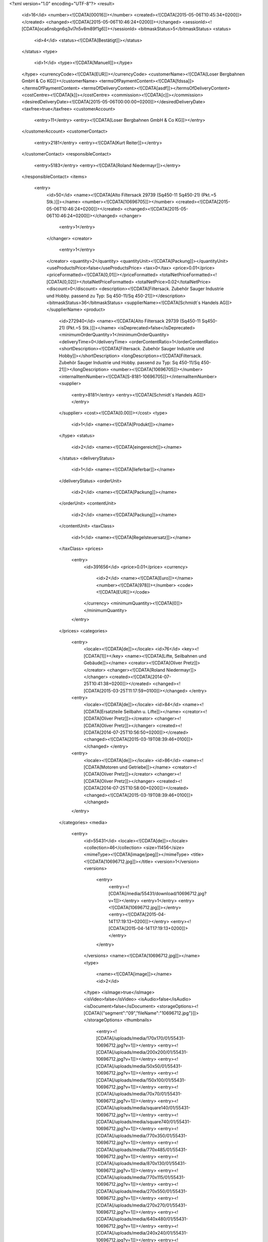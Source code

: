 
<?xml version="1.0" encoding="UTF-8"?>
<result>
  <id>16</id>
  <number><![CDATA[00016]]></number>
  <created><![CDATA[2015-05-06T10:45:34+0200]]></created>
  <changed><![CDATA[2015-05-06T10:46:24+0200]]></changed>
  <sessionId><![CDATA[oca6nsbgn6q3vl7n5v8m89f1g6]]></sessionId>
  <bitmaskStatus>5</bitmaskStatus>
  <status>
    <id>4</id>
    <status><![CDATA[Bestätigt]]></status>
  </status>
  <type>
    <id>1</id>
    <type><![CDATA[Manuell]]></type>
  </type>
  <currencyCode><![CDATA[EUR]]></currencyCode>
  <customerName><![CDATA[Loser Bergbahnen GmbH & Co KG]]></customerName>
  <termsOfPaymentContent><![CDATA[fdssa]]></termsOfPaymentContent>
  <termsOfDeliveryContent><![CDATA[asdf]]></termsOfDeliveryContent>
  <costCentre><![CDATA[k]]></costCentre>
  <commission><![CDATA[c]]></commission>
  <desiredDeliveryDate><![CDATA[2015-05-06T00:00:00+0200]]></desiredDeliveryDate>
  <taxfree>true</taxfree>
  <customerAccount>
    <entry>11</entry>
    <entry><![CDATA[Loser Bergbahnen GmbH & Co KG]]></entry>
  </customerAccount>
  <customerContact>
    <entry>2181</entry>
    <entry><![CDATA[Kurt Reiter]]></entry>
  </customerContact>
  <responsibleContact>
    <entry>5183</entry>
    <entry><![CDATA[Roland Niedermayr]]></entry>
  </responsibleContact>
  <items>
    <entry>
      <id>50</id>
      <name><![CDATA[Alto Filtersack 29739 (Sq450-11 Sq450-21)  (Pkt.=5 Stk.)]]></name>
      <number><![CDATA[10696705]]></number>
      <created><![CDATA[2015-05-06T10:46:24+0200]]></created>
      <changed><![CDATA[2015-05-06T10:46:24+0200]]></changed>
      <changer>
        <entry>1</entry>
      </changer>
      <creator>
        <entry>1</entry>
      </creator>
      <quantity>2</quantity>
      <quantityUnit><![CDATA[Packung]]></quantityUnit>
      <useProductsPrice>false</useProductsPrice>
      <tax>0</tax>
      <price>0.01</price>
      <priceFormatted><![CDATA[0,01]]></priceFormatted>
      <totalNetPriceFormatted><![CDATA[0,02]]></totalNetPriceFormatted>
      <totalNetPrice>0.02</totalNetPrice>
      <discount>0</discount>
      <description><![CDATA[Filtersack. Zubehör Sauger Industrie und Hobby. passend zu Typ: Sq 450-11/Sq 450-21]]></description>
      <bitmaskStatus>36</bitmaskStatus>
      <supplierName><![CDATA[Schmidt´s Handels AG]]></supplierName>
      <product>
        <id>272940</id>
        <name><![CDATA[Alto Filtersack 29739 (Sq450-11 Sq450-21)  (Pkt.=5 Stk.)]]></name>
        <isDeprecated>false</isDeprecated>
        <minimumOrderQuantity>1</minimumOrderQuantity>
        <deliveryTime>0</deliveryTime>
        <orderContentRatio>1</orderContentRatio>
        <shortDescription><![CDATA[Filtersack. Zubehör Sauger Industrie und Hobby]]></shortDescription>
        <longDescription><![CDATA[Filtersack. Zubehör Sauger Industrie und Hobby. passend zu Typ: Sq 450-11/Sq 450-21]]></longDescription>
        <number><![CDATA[10696705]]></number>
        <internalItemNumber><![CDATA[S-8181-10696705]]></internalItemNumber>
        <supplier>
          <entry>8181</entry>
          <entry><![CDATA[Schmidt´s Handels AG]]></entry>
        </supplier>
        <cost><![CDATA[0.00]]></cost>
        <type>
          <id>1</id>
          <name><![CDATA[Produkt]]></name>
        </type>
        <status>
          <id>2</id>
          <name><![CDATA[eingereicht]]></name>
        </status>
        <deliveryStatus>
          <id>1</id>
          <name><![CDATA[lieferbar]]></name>
        </deliveryStatus>
        <orderUnit>
          <id>2</id>
          <name><![CDATA[Packung]]></name>
        </orderUnit>
        <contentUnit>
          <id>2</id>
          <name><![CDATA[Packung]]></name>
        </contentUnit>
        <taxClass>
          <id>1</id>
          <name><![CDATA[Regelsteuersatz]]></name>
        </taxClass>
        <prices>
          <entry>
            <id>391656</id>
            <price>0.01</price>
            <currency>
              <id>2</id>
              <name><![CDATA[Euro]]></name>
              <number><![CDATA[978]]></number>
              <code><![CDATA[EUR]]></code>
            </currency>
            <minimumQuantity><![CDATA[0]]></minimumQuantity>
          </entry>
        </prices>
        <categories>
          <entry>
            <locale><![CDATA[de]]></locale>
            <id>76</id>
            <key><![CDATA[1]]></key>
            <name><![CDATA[Lifte, Seilbahnen und Gebäude]]></name>
            <creator><![CDATA[Oliver Pretz]]></creator>
            <changer><![CDATA[Roland Niedermayr]]></changer>
            <created><![CDATA[2014-07-25T10:41:38+0200]]></created>
            <changed><![CDATA[2015-03-25T11:17:59+0100]]></changed>
            </entry>
          <entry>
            <locale><![CDATA[de]]></locale>
            <id>84</id>
            <name><![CDATA[Ersatzteile Seilbahn u. Lifte]]></name>
            <creator><![CDATA[Oliver Pretz]]></creator>
            <changer><![CDATA[Oliver Pretz]]></changer>
            <created><![CDATA[2014-07-25T10:56:50+0200]]></created>
            <changed><![CDATA[2015-03-19T08:39:46+0100]]></changed>
            </entry>
          <entry>
            <locale><![CDATA[de]]></locale>
            <id>86</id>
            <name><![CDATA[Motoren und Getriebe]]></name>
            <creator><![CDATA[Oliver Pretz]]></creator>
            <changer><![CDATA[Oliver Pretz]]></changer>
            <created><![CDATA[2014-07-25T10:58:00+0200]]></created>
            <changed><![CDATA[2015-03-19T08:39:46+0100]]></changed>
          </entry>
        </categories>
        <media>
          <entry>
            <id>55431</id>
            <locale><![CDATA[de]]></locale>
            <collection>46</collection>
            <size>11456</size>
            <mimeType><![CDATA[image/jpeg]]></mimeType>
            <title><![CDATA[10696712.jpg]]></title>
            <version>1</version>
            <versions>
              <entry>
                <entry><![CDATA[/media/55431/download/10696712.jpg?v=1]]></entry>
                <entry>1</entry>
                <entry><![CDATA[10696712.jpg]]></entry>
                <entry><![CDATA[2015-04-14T17:19:13+0200]]></entry>
                <entry><![CDATA[2015-04-14T17:19:13+0200]]></entry>
              </entry>
            </versions>
            <name><![CDATA[10696712.jpg]]></name>
            <type>
              <name><![CDATA[image]]></name>
              <id>2</id>
            </type>
            <isImage>true</isImage>
            <isVideo>false</isVideo>
            <isAudio>false</isAudio>
            <isDocument>false</isDocument>
            <storageOptions><![CDATA[{"segment":"09","fileName":"10696712.jpg"}]]></storageOptions>
            <thumbnails>
              <entry><![CDATA[/uploads/media/170x170/01/55431-10696712.jpg?v=1]]></entry>
              <entry><![CDATA[/uploads/media/200x200/01/55431-10696712.jpg?v=1]]></entry>
              <entry><![CDATA[/uploads/media/50x50/01/55431-10696712.jpg?v=1]]></entry>
              <entry><![CDATA[/uploads/media/150x100/01/55431-10696712.jpg?v=1]]></entry>
              <entry><![CDATA[/uploads/media/70x70/01/55431-10696712.jpg?v=1]]></entry>
              <entry><![CDATA[/uploads/media/square140/01/55431-10696712.jpg?v=1]]></entry>
              <entry><![CDATA[/uploads/media/square740/01/55431-10696712.jpg?v=1]]></entry>
              <entry><![CDATA[/uploads/media/770x350/01/55431-10696712.jpg?v=1]]></entry>
              <entry><![CDATA[/uploads/media/770x485/01/55431-10696712.jpg?v=1]]></entry>
              <entry><![CDATA[/uploads/media/870x130/01/55431-10696712.jpg?v=1]]></entry>
              <entry><![CDATA[/uploads/media/770x115/01/55431-10696712.jpg?v=1]]></entry>
              <entry><![CDATA[/uploads/media/270x550/01/55431-10696712.jpg?v=1]]></entry>
              <entry><![CDATA[/uploads/media/270x270/01/55431-10696712.jpg?v=1]]></entry>
              <entry><![CDATA[/uploads/media/640x480/01/55431-10696712.jpg?v=1]]></entry>
              <entry><![CDATA[/uploads/media/240x240/01/55431-10696712.jpg?v=1]]></entry>
              <entry><![CDATA[/uploads/media/1090x660/01/55431-10696712.jpg?v=1]]></entry>
              <entry><![CDATA[/uploads/media/1090x400/01/55431-10696712.jpg?v=1]]></entry>
              <entry><![CDATA[/uploads/media/400x225/01/55431-10696712.jpg?v=1]]></entry>
              <entry><![CDATA[/uploads/media/889x500/01/55431-10696712.jpg?v=1]]></entry>
              <entry><![CDATA[/uploads/media/340x260/01/55431-10696712.jpg?v=1]]></entry>
              <entry><![CDATA[/uploads/media/1280x/01/55431-10696712.jpg?v=1]]></entry>
              <entry><![CDATA[/uploads/media/900x130/01/55431-10696712.jpg?v=1]]></entry>
            </thumbnails>
            <url><![CDATA[/media/55431/download/10696712.jpg?v=1]]></url>
            <changed><![CDATA[2015-04-14T17:19:13+0200]]></changed>
            <created><![CDATA[2015-04-14T17:19:13+0200]]></created>
            <downloadCounter>0</downloadCounter>
          </entry>
        </media>
        <images>
          <entry>
            <id>55431</id>
            <locale><![CDATA[de]]></locale>
            <collection>46</collection>
            <size>11456</size>
            <mimeType><![CDATA[image/jpeg]]></mimeType>
            <title><![CDATA[10696712.jpg]]></title>
            <version>1</version>
            <versions>
              <entry>
                <entry><![CDATA[/media/55431/download/10696712.jpg?v=1]]></entry>
                <entry>1</entry>
                <entry><![CDATA[10696712.jpg]]></entry>
                <entry><![CDATA[2015-04-14T17:19:13+0200]]></entry>
                <entry><![CDATA[2015-04-14T17:19:13+0200]]></entry>
              </entry>
            </versions>
            <name><![CDATA[10696712.jpg]]></name>
            <type>
              <name><![CDATA[image]]></name>
              <id>2</id>
            </type>
            <isImage>true</isImage>
            <isVideo>false</isVideo>
            <isAudio>false</isAudio>
            <isDocument>false</isDocument>
            <storageOptions><![CDATA[{"segment":"09","fileName":"10696712.jpg"}]]></storageOptions>
            <thumbnails>
              <entry><![CDATA[/uploads/media/170x170/01/55431-10696712.jpg?v=1]]></entry>
              <entry><![CDATA[/uploads/media/200x200/01/55431-10696712.jpg?v=1]]></entry>
              <entry><![CDATA[/uploads/media/50x50/01/55431-10696712.jpg?v=1]]></entry>
              <entry><![CDATA[/uploads/media/150x100/01/55431-10696712.jpg?v=1]]></entry>
              <entry><![CDATA[/uploads/media/70x70/01/55431-10696712.jpg?v=1]]></entry>
              <entry><![CDATA[/uploads/media/square140/01/55431-10696712.jpg?v=1]]></entry>
              <entry><![CDATA[/uploads/media/square740/01/55431-10696712.jpg?v=1]]></entry>
              <entry><![CDATA[/uploads/media/770x350/01/55431-10696712.jpg?v=1]]></entry>
              <entry><![CDATA[/uploads/media/770x485/01/55431-10696712.jpg?v=1]]></entry>
              <entry><![CDATA[/uploads/media/870x130/01/55431-10696712.jpg?v=1]]></entry>
              <entry><![CDATA[/uploads/media/770x115/01/55431-10696712.jpg?v=1]]></entry>
              <entry><![CDATA[/uploads/media/270x550/01/55431-10696712.jpg?v=1]]></entry>
              <entry><![CDATA[/uploads/media/270x270/01/55431-10696712.jpg?v=1]]></entry>
              <entry><![CDATA[/uploads/media/640x480/01/55431-10696712.jpg?v=1]]></entry>
              <entry><![CDATA[/uploads/media/240x240/01/55431-10696712.jpg?v=1]]></entry>
              <entry><![CDATA[/uploads/media/1090x660/01/55431-10696712.jpg?v=1]]></entry>
              <entry><![CDATA[/uploads/media/1090x400/01/55431-10696712.jpg?v=1]]></entry>
              <entry><![CDATA[/uploads/media/400x225/01/55431-10696712.jpg?v=1]]></entry>
              <entry><![CDATA[/uploads/media/889x500/01/55431-10696712.jpg?v=1]]></entry>
              <entry><![CDATA[/uploads/media/340x260/01/55431-10696712.jpg?v=1]]></entry>
              <entry><![CDATA[/uploads/media/1280x/01/55431-10696712.jpg?v=1]]></entry>
              <entry><![CDATA[/uploads/media/900x130/01/55431-10696712.jpg?v=1]]></entry>
            </thumbnails>
            <url><![CDATA[/media/55431/download/10696712.jpg?v=1]]></url>
            <changed><![CDATA[2015-04-14T17:19:13+0200]]></changed>
            <created><![CDATA[2015-04-14T17:19:13+0200]]></created>
            <downloadCounter>0</downloadCounter>
          </entry>
        </images>
        <areGrossPrices>false</areGrossPrices>
        <isContractArticle>false</isContractArticle>
        <isNormArticle>false</isNormArticle>
        <link rel="self" href="/api/admin/products/272940"/>
      </product>
      <priceChanged>false</priceChanged>
    </entry>
  </items>
  <supplierItems>
    <entry>
      <entry>8181</entry>
      <entry><![CDATA[Schmidt´s Handels AG]]></entry>
      <entry>
        <entry>
          <id>50</id>
          <name><![CDATA[Alto Filtersack 29739 (Sq450-11 Sq450-21)  (Pkt.=5 Stk.)]]></name>
          <number><![CDATA[10696705]]></number>
          <created><![CDATA[2015-05-06T10:46:24+0200]]></created>
          <changed><![CDATA[2015-05-06T10:46:24+0200]]></changed>
          <changer>
            <entry>1</entry>
          </changer>
          <creator>
            <entry>1</entry>
          </creator>
          <quantity>2</quantity>
          <quantityUnit><![CDATA[Packung]]></quantityUnit>
          <useProductsPrice>false</useProductsPrice>
          <tax>0</tax>
          <price>0.01</price>
          <priceFormatted><![CDATA[0,01]]></priceFormatted>
          <totalNetPriceFormatted><![CDATA[0,02]]></totalNetPriceFormatted>
          <totalNetPrice>0.02</totalNetPrice>
          <discount>0</discount>
          <description><![CDATA[Filtersack. Zubehör Sauger Industrie und Hobby. passend zu Typ: Sq 450-11/Sq 450-21]]></description>
          <bitmaskStatus>36</bitmaskStatus>
          <supplierName><![CDATA[Schmidt´s Handels AG]]></supplierName>
          <product>
            <id>272940</id>
            <name><![CDATA[Alto Filtersack 29739 (Sq450-11 Sq450-21)  (Pkt.=5 Stk.)]]></name>
            <isDeprecated>false</isDeprecated>
            <minimumOrderQuantity>1</minimumOrderQuantity>
            <deliveryTime>0</deliveryTime>
            <orderContentRatio>1</orderContentRatio>
            <shortDescription><![CDATA[Filtersack. Zubehör Sauger Industrie und Hobby]]></shortDescription>
            <longDescription><![CDATA[Filtersack. Zubehör Sauger Industrie und Hobby. passend zu Typ: Sq 450-11/Sq 450-21]]></longDescription>
            <number><![CDATA[10696705]]></number>
            <internalItemNumber><![CDATA[S-8181-10696705]]></internalItemNumber>
            <supplier>
              <entry>8181</entry>
              <entry><![CDATA[Schmidt´s Handels AG]]></entry>
            </supplier>
            <cost><![CDATA[0.00]]></cost>
            <type>
              <id>1</id>
              <name><![CDATA[Produkt]]></name>
            </type>
            <status>
              <id>2</id>
              <name><![CDATA[eingereicht]]></name>
            </status>
            <deliveryStatus>
              <id>1</id>
              <name><![CDATA[lieferbar]]></name>
            </deliveryStatus>
            <orderUnit>
              <id>2</id>
              <name><![CDATA[Packung]]></name>
            </orderUnit>
            <contentUnit>
              <id>2</id>
              <name><![CDATA[Packung]]></name>
            </contentUnit>
            <taxClass>
              <id>1</id>
              <name><![CDATA[Regelsteuersatz]]></name>
            </taxClass>
            <prices>
              <entry>
                <id>391656</id>
                <price>0.01</price>
                <currency>
                  <id>2</id>
                  <name><![CDATA[Euro]]></name>
                  <number><![CDATA[978]]></number>
                  <code><![CDATA[EUR]]></code>
                </currency>
                <minimumQuantity><![CDATA[0]]></minimumQuantity>
              </entry>
            </prices>
            <categories>
              <entry>
                <locale><![CDATA[de]]></locale>
                <id>76</id>
                <key><![CDATA[1]]></key>
                <name><![CDATA[Lifte, Seilbahnen und Gebäude]]></name>
                <creator><![CDATA[Oliver Pretz]]></creator>
                <changer><![CDATA[Roland Niedermayr]]></changer>
                <created><![CDATA[2014-07-25T10:41:38+0200]]></created>
                <changed><![CDATA[2015-03-25T11:17:59+0100]]></changed>
                </entry>
                  <entry>
                    <locale><![CDATA[de]]></locale>
                    <id>128</id>
                    <name><![CDATA[Seile und Zubehör]]></name>
                    <creator><![CDATA[Oliver Pretz]]></creator>
                    <changer><![CDATA[Oliver Pretz]]></changer>
                    <created><![CDATA[2014-07-28T13:53:01+0200]]></created>
                    <changed><![CDATA[2015-03-19T08:39:46+0100]]></changed>
                    </entry>
                  <entry>
                    <locale><![CDATA[de]]></locale>
                    <id>143</id>
                    <name><![CDATA[Förderbänder, Kleinskilifte Karuselle]]></name>
                    <creator><![CDATA[Oliver Pretz]]></creator>
                    <changer><![CDATA[Oliver Pretz]]></changer>
                    <created><![CDATA[2014-07-28T14:43:01+0200]]></created>
                    <changed><![CDATA[2015-03-19T08:39:46+0100]]></changed>
                  </entry>
                  <entry>
                    <locale><![CDATA[de]]></locale>
                    <id>144</id>
                    <name><![CDATA[Brandschutz]]></name>
                    <creator><![CDATA[Oliver Pretz]]></creator>
                    <changer><![CDATA[Oliver Pretz]]></changer>
                    <created><![CDATA[2014-07-28T14:43:27+0200]]></created>
                    <changed><![CDATA[2015-03-19T08:39:46+0100]]></changed>
                    </entry>
                  <entry>
                    <locale><![CDATA[de]]></locale>
                    <id>150</id>
                    <name><![CDATA[Außenanlagen]]></name>
                    <creator><![CDATA[Oliver Pretz]]></creator>
                    <changer><![CDATA[Oliver Pretz]]></changer>
                    <created><![CDATA[2014-07-28T14:45:14+0200]]></created>
                    <changed><![CDATA[2015-03-19T08:39:46+0100]]></changed>
                  </entry>
                  <entry>
                    <locale><![CDATA[de]]></locale>
                    <id>164</id>
                    <name><![CDATA[Gebäude]]></name>
                    <creator><![CDATA[Oliver Pretz]]></creator>
                    <changer><![CDATA[Oliver Pretz]]></changer>
                    <created><![CDATA[2014-07-28T14:49:29+0200]]></created>
                    <changed><![CDATA[2015-03-19T08:39:46+0100]]></changed>
                  </entry>
                  <entry>
                    <locale><![CDATA[de]]></locale>
                    <id>325</id>
                    <name><![CDATA[Versicherungen]]></name>
                    <creator><![CDATA[Oliver Pretz]]></creator>
                    <changer><![CDATA[Oliver Pretz]]></changer>
                    <created><![CDATA[2014-07-28T15:58:12+0200]]></created>
                    <changed><![CDATA[2015-03-19T08:39:46+0100]]></changed>
                  </entry>
                  <entry>
                    <locale><![CDATA[de]]></locale>
                    <id>326</id>
                    <name><![CDATA[Strom, Energielieferant]]></name>
                    <creator><![CDATA[Oliver Pretz]]></creator>
                    <changer><![CDATA[Oliver Pretz]]></changer>
                    <created><![CDATA[2014-07-28T15:58:30+0200]]></created>
                    <changed><![CDATA[2015-03-19T08:39:46+0100]]></changed>
                  </entry>
                </children>
              </entry>
              <entry>
                <locale><![CDATA[de]]></locale>
                <id>84</id>
                <name><![CDATA[Ersatzteile Seilbahn u. Lifte]]></name>
                <creator><![CDATA[Oliver Pretz]]></creator>
                <changer><![CDATA[Oliver Pretz]]></changer>
                <created><![CDATA[2014-07-25T10:56:50+0200]]></created>
                <changed><![CDATA[2015-03-19T08:39:46+0100]]></changed>
              </entry>
              <entry>
                <locale><![CDATA[de]]></locale>
                <id>86</id>
                <name><![CDATA[Motoren und Getriebe]]></name>
                <creator><![CDATA[Oliver Pretz]]></creator>
                <changer><![CDATA[Oliver Pretz]]></changer>
                <created><![CDATA[2014-07-25T10:58:00+0200]]></created>
                <changed><![CDATA[2015-03-19T08:39:46+0100]]></changed>
              </entry>
            </categories>
            <media>
              <entry>
                <id>55431</id>
                <locale><![CDATA[de]]></locale>
                <collection>46</collection>
                <size>11456</size>
                <mimeType><![CDATA[image/jpeg]]></mimeType>
                <title><![CDATA[10696712.jpg]]></title>
                <version>1</version>
                <versions>
                  <entry>
                    <entry><![CDATA[/media/55431/download/10696712.jpg?v=1]]></entry>
                    <entry>1</entry>
                    <entry><![CDATA[10696712.jpg]]></entry>
                    <entry><![CDATA[2015-04-14T17:19:13+0200]]></entry>
                    <entry><![CDATA[2015-04-14T17:19:13+0200]]></entry>
                  </entry>
                </versions>
                <name><![CDATA[10696712.jpg]]></name>
                <type>
                  <name><![CDATA[image]]></name>
                  <id>2</id>
                </type>
                <isImage>true</isImage>
                <isVideo>false</isVideo>
                <isAudio>false</isAudio>
                <isDocument>false</isDocument>
                <storageOptions><![CDATA[{"segment":"09","fileName":"10696712.jpg"}]]></storageOptions>
                <thumbnails>
                  <entry><![CDATA[/uploads/media/170x170/01/55431-10696712.jpg?v=1]]></entry>
                  <entry><![CDATA[/uploads/media/200x200/01/55431-10696712.jpg?v=1]]></entry>
                  <entry><![CDATA[/uploads/media/50x50/01/55431-10696712.jpg?v=1]]></entry>
                  <entry><![CDATA[/uploads/media/150x100/01/55431-10696712.jpg?v=1]]></entry>
                  <entry><![CDATA[/uploads/media/70x70/01/55431-10696712.jpg?v=1]]></entry>
                  <entry><![CDATA[/uploads/media/square140/01/55431-10696712.jpg?v=1]]></entry>
                  <entry><![CDATA[/uploads/media/square740/01/55431-10696712.jpg?v=1]]></entry>
                  <entry><![CDATA[/uploads/media/770x350/01/55431-10696712.jpg?v=1]]></entry>
                  <entry><![CDATA[/uploads/media/770x485/01/55431-10696712.jpg?v=1]]></entry>
                  <entry><![CDATA[/uploads/media/870x130/01/55431-10696712.jpg?v=1]]></entry>
                  <entry><![CDATA[/uploads/media/770x115/01/55431-10696712.jpg?v=1]]></entry>
                  <entry><![CDATA[/uploads/media/270x550/01/55431-10696712.jpg?v=1]]></entry>
                  <entry><![CDATA[/uploads/media/270x270/01/55431-10696712.jpg?v=1]]></entry>
                  <entry><![CDATA[/uploads/media/640x480/01/55431-10696712.jpg?v=1]]></entry>
                  <entry><![CDATA[/uploads/media/240x240/01/55431-10696712.jpg?v=1]]></entry>
                  <entry><![CDATA[/uploads/media/1090x660/01/55431-10696712.jpg?v=1]]></entry>
                  <entry><![CDATA[/uploads/media/1090x400/01/55431-10696712.jpg?v=1]]></entry>
                  <entry><![CDATA[/uploads/media/400x225/01/55431-10696712.jpg?v=1]]></entry>
                  <entry><![CDATA[/uploads/media/889x500/01/55431-10696712.jpg?v=1]]></entry>
                  <entry><![CDATA[/uploads/media/340x260/01/55431-10696712.jpg?v=1]]></entry>
                  <entry><![CDATA[/uploads/media/1280x/01/55431-10696712.jpg?v=1]]></entry>
                  <entry><![CDATA[/uploads/media/900x130/01/55431-10696712.jpg?v=1]]></entry>
                </thumbnails>
                <url><![CDATA[/media/55431/download/10696712.jpg?v=1]]></url>
                <changed><![CDATA[2015-04-14T17:19:13+0200]]></changed>
                <created><![CDATA[2015-04-14T17:19:13+0200]]></created>
                <downloadCounter>0</downloadCounter>
              </entry>
            </media>
            <images>
              <entry>
                <id>55431</id>
                <locale><![CDATA[de]]></locale>
                <collection>46</collection>
                <size>11456</size>
                <mimeType><![CDATA[image/jpeg]]></mimeType>
                <title><![CDATA[10696712.jpg]]></title>
                <version>1</version>
                <versions>
                  <entry>
                    <entry><![CDATA[/media/55431/download/10696712.jpg?v=1]]></entry>
                    <entry>1</entry>
                    <entry><![CDATA[10696712.jpg]]></entry>
                    <entry><![CDATA[2015-04-14T17:19:13+0200]]></entry>
                    <entry><![CDATA[2015-04-14T17:19:13+0200]]></entry>
                  </entry>
                </versions>
                <name><![CDATA[10696712.jpg]]></name>
                <type>
                  <name><![CDATA[image]]></name>
                  <id>2</id>
                </type>
                <isImage>true</isImage>
                <isVideo>false</isVideo>
                <isAudio>false</isAudio>
                <isDocument>false</isDocument>
                <storageOptions><![CDATA[{"segment":"09","fileName":"10696712.jpg"}]]></storageOptions>
                <thumbnails>
                  <entry><![CDATA[/uploads/media/170x170/01/55431-10696712.jpg?v=1]]></entry>
                  <entry><![CDATA[/uploads/media/200x200/01/55431-10696712.jpg?v=1]]></entry>
                  <entry><![CDATA[/uploads/media/50x50/01/55431-10696712.jpg?v=1]]></entry>
                  <entry><![CDATA[/uploads/media/150x100/01/55431-10696712.jpg?v=1]]></entry>
                  <entry><![CDATA[/uploads/media/70x70/01/55431-10696712.jpg?v=1]]></entry>
                  <entry><![CDATA[/uploads/media/square140/01/55431-10696712.jpg?v=1]]></entry>
                  <entry><![CDATA[/uploads/media/square740/01/55431-10696712.jpg?v=1]]></entry>
                  <entry><![CDATA[/uploads/media/770x350/01/55431-10696712.jpg?v=1]]></entry>
                  <entry><![CDATA[/uploads/media/770x485/01/55431-10696712.jpg?v=1]]></entry>
                  <entry><![CDATA[/uploads/media/870x130/01/55431-10696712.jpg?v=1]]></entry>
                  <entry><![CDATA[/uploads/media/770x115/01/55431-10696712.jpg?v=1]]></entry>
                  <entry><![CDATA[/uploads/media/270x550/01/55431-10696712.jpg?v=1]]></entry>
                  <entry><![CDATA[/uploads/media/270x270/01/55431-10696712.jpg?v=1]]></entry>
                  <entry><![CDATA[/uploads/media/640x480/01/55431-10696712.jpg?v=1]]></entry>
                  <entry><![CDATA[/uploads/media/240x240/01/55431-10696712.jpg?v=1]]></entry>
                  <entry><![CDATA[/uploads/media/1090x660/01/55431-10696712.jpg?v=1]]></entry>
                  <entry><![CDATA[/uploads/media/1090x400/01/55431-10696712.jpg?v=1]]></entry>
                  <entry><![CDATA[/uploads/media/400x225/01/55431-10696712.jpg?v=1]]></entry>
                  <entry><![CDATA[/uploads/media/889x500/01/55431-10696712.jpg?v=1]]></entry>
                  <entry><![CDATA[/uploads/media/340x260/01/55431-10696712.jpg?v=1]]></entry>
                  <entry><![CDATA[/uploads/media/1280x/01/55431-10696712.jpg?v=1]]></entry>
                  <entry><![CDATA[/uploads/media/900x130/01/55431-10696712.jpg?v=1]]></entry>
                </thumbnails>
                <url><![CDATA[/media/55431/download/10696712.jpg?v=1]]></url>
                <changed><![CDATA[2015-04-14T17:19:13+0200]]></changed>
                <created><![CDATA[2015-04-14T17:19:13+0200]]></created>
                <downloadCounter>0</downloadCounter>
              </entry>
            </images>
            <areGrossPrices>false</areGrossPrices>
            <isContractArticle>false</isContractArticle>
            <isNormArticle>false</isNormArticle>
            <link rel="self" href="/api/admin/products/272940"/>
          </product>
          <priceChanged>false</priceChanged>
        </entry>
      </entry>
      <entry>0.02</entry>
      <entry><![CDATA[0,02]]></entry>
    </entry>
  </supplierItems>
  <deliveryAddress>
    <id>31</id>
    <salutation><![CDATA[0]]></salutation>
    <firstName><![CDATA[Kurt]]></firstName>
    <lastName><![CDATA[Reiter]]></lastName>
    <accountName><![CDATA[Loser Bergbahnen GmbH & Co KG]]></accountName>
    <street><![CDATA[Lichtersberg]]></street>
    <addition><![CDATA[]]></addition>
    <number><![CDATA[84]]></number>
    <city><![CDATA[Altaussee]]></city>
    <zip><![CDATA[8992]]></zip>
    <state><![CDATA[Steiermark]]></state>
    <country><![CDATA[Austria]]></country>
    <uid><![CDATA[ATU64381467]]></uid>
    <phone><![CDATA[]]></phone>
    <postboxCity><![CDATA[]]></postboxCity>
    <postboxNumber><![CDATA[]]></postboxNumber>
    <postboxPostcode><![CDATA[]]></postboxPostcode>
    <email><![CDATA[]]></email>
  </deliveryAddress>
  <invoiceAddress>
    <id>32</id>
    <salutation><![CDATA[0]]></salutation>
    <firstName><![CDATA[Kurt]]></firstName>
    <lastName><![CDATA[Reiter]]></lastName>
    <accountName><![CDATA[Loser Bergbahnen GmbH & Co KG]]></accountName>
    <street><![CDATA[Lichtersberg]]></street>
    <addition><![CDATA[]]></addition>
    <number><![CDATA[84]]></number>
    <city><![CDATA[Altaussee]]></city>
    <zip><![CDATA[8992]]></zip>
    <state><![CDATA[Steiermark]]></state>
    <country><![CDATA[Austria]]></country>
    <uid><![CDATA[ATU64381467]]></uid>
    <phone><![CDATA[]]></phone>
    <postboxCity><![CDATA[]]></postboxCity>
    <postboxNumber><![CDATA[]]></postboxNumber>
    <postboxPostcode><![CDATA[]]></postboxPostcode>
    <email><![CDATA[]]></email>
  </invoiceAddress>
  <orderNumber><![CDATA[a]]></orderNumber>
  <totalNetPrice>0.02</totalNetPrice>
  <totalNetPriceFormatted><![CDATA[0,02]]></totalNetPriceFormatted>
  <deliveryCostFormatted><![CDATA[0,00]]></deliveryCostFormatted>
  <orderDate><![CDATA[2015-05-06T00:00:00+0200]]></orderDate>
  <workflows>
    <entry>
      <entry><![CDATA[order]]></entry>
      <entry><![CDATA[salesorder.orders.edit]]></entry>
      <entry><![CDATA[sulu.salesorder.order.edit.clicked]]></entry>
    </entry>
    <entry>
      <entry><![CDATA[shipping]]></entry>
      <entry><![CDATA[salesorder.orders.shipping.create]]></entry>
      <entry><![CDATA[sales/orders/edit:16/shippings/add]]></entry>
    </entry>
  </workflows>
  <hasChangedPrices>false</hasChangedPrices>
  <itemsChanged>false</itemsChanged>
  <link rel="self" href="/api/admin/orders/16"/>
</result>
